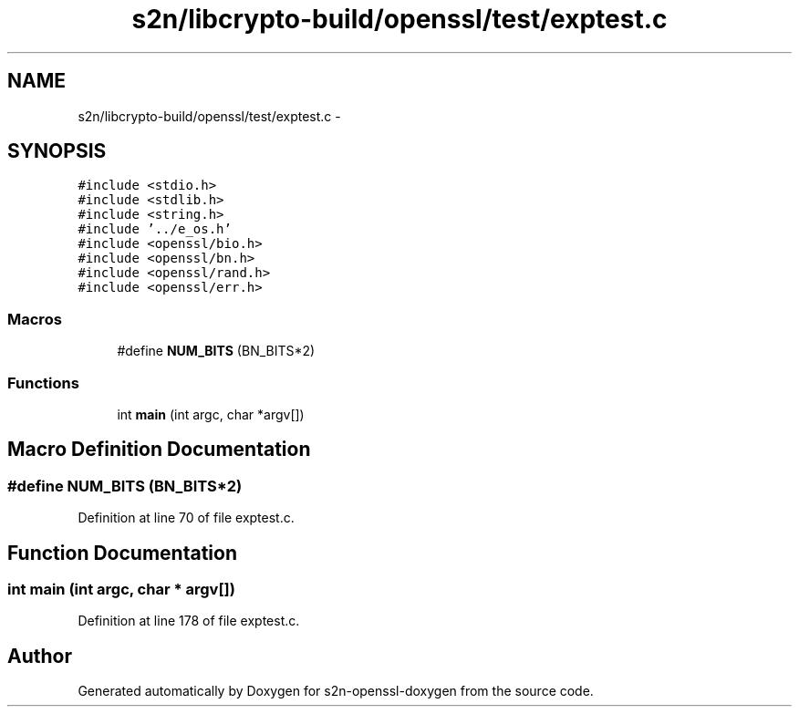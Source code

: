 .TH "s2n/libcrypto-build/openssl/test/exptest.c" 3 "Thu Jun 30 2016" "s2n-openssl-doxygen" \" -*- nroff -*-
.ad l
.nh
.SH NAME
s2n/libcrypto-build/openssl/test/exptest.c \- 
.SH SYNOPSIS
.br
.PP
\fC#include <stdio\&.h>\fP
.br
\fC#include <stdlib\&.h>\fP
.br
\fC#include <string\&.h>\fP
.br
\fC#include '\&.\&./e_os\&.h'\fP
.br
\fC#include <openssl/bio\&.h>\fP
.br
\fC#include <openssl/bn\&.h>\fP
.br
\fC#include <openssl/rand\&.h>\fP
.br
\fC#include <openssl/err\&.h>\fP
.br

.SS "Macros"

.in +1c
.ti -1c
.RI "#define \fBNUM_BITS\fP   (BN_BITS*2)"
.br
.in -1c
.SS "Functions"

.in +1c
.ti -1c
.RI "int \fBmain\fP (int argc, char *argv[])"
.br
.in -1c
.SH "Macro Definition Documentation"
.PP 
.SS "#define NUM_BITS   (BN_BITS*2)"

.PP
Definition at line 70 of file exptest\&.c\&.
.SH "Function Documentation"
.PP 
.SS "int main (int argc, char * argv[])"

.PP
Definition at line 178 of file exptest\&.c\&.
.SH "Author"
.PP 
Generated automatically by Doxygen for s2n-openssl-doxygen from the source code\&.
